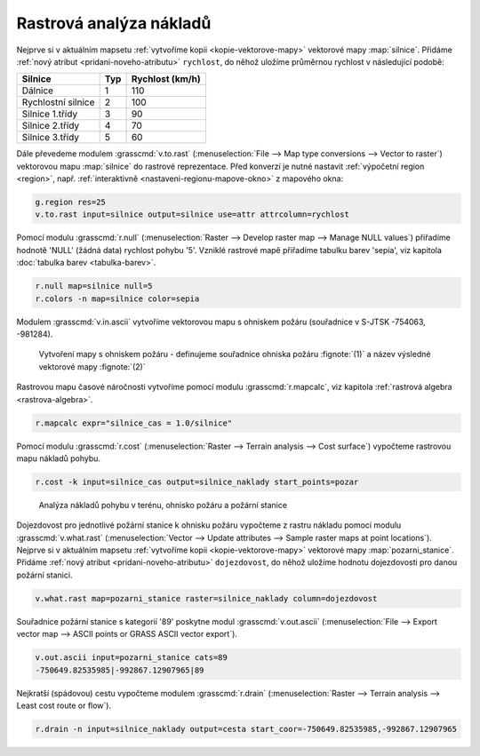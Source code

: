 Rastrová analýza nákladů
------------------------

Nejprve si v aktuálním mapsetu :ref:`vytvoříme kopii
<kopie-vektorove-mapy>` vektorové mapy :map:`silnice`. Přidáme
:ref:`nový atribut <pridani-noveho-atributu>` ``rychlost``, do něhož
uložíme průměrnou rychlost v následující podobě:

.. only:: latex
          
   .. tabularcolumns:: |p{3cm}|p{1.5cm}|p{4cm}|
                       
.. only:: html
                                 
   .. cssclass:: border

+----------------------+----------------+---------------------+
| Silnice              | Typ            | Rychlost (km/h)     |
+======================+================+=====================+
| Dálnice              | 1              | 110                 |
+----------------------+----------------+---------------------+
| Rychlostní silnice   | 2              | 100                 |
+----------------------+----------------+---------------------+
| Silnice 1.třídy      | 3              | 90                  |
+----------------------+----------------+---------------------+
| Silnice 2.třídy      | 4              | 70                  |
+----------------------+----------------+---------------------+
| Silnice 3.třídy      | 5              | 60                  |
+----------------------+----------------+---------------------+

.. figure:: images/field-calculator-speed.png
   :class: small
   :scale-latex: 50

   Příklad uložení atributu rychlosti pro dálnice (``typ = 1``)     

.. raw:: latex

   \newpage

.. notecmd:: Nastavení atributu rychlosti

   .. code-block:: bash

      v.db.addcolumn map=silnice column="rychlost integer"
      v.db.update map=silnice column=rychlost value=110 where="typ=1"
      v.db.update map=silnice column=rychlost value=100 where="typ=2"
      v.db.update map=silnice column=rychlost value=90  where="typ=3"
      v.db.update map=silnice column=rychlost value=70  where="typ=4"
      v.db.update map=silnice column=rychlost value=60  where="typ=5"             
      
Dále převedeme modulem :grasscmd:`v.to.rast` (:menuselection:`File -->
Map type conversions --> Vector to raster`) vektorovou mapu
:map:`silnice` do rastrové reprezentace. Před konverzí je nutné
nastavit :ref:`výpočetní region <region>`, např. :ref:`interaktivně
<nastaveni-regionu-mapove-okno>` z mapového okna:

.. code-block:: bash

                g.region res=25
                v.to.rast input=silnice output=silnice use=attr attrcolumn=rychlost

.. notegrass6::

   Místo parametru :option:`attrcolumn` použijte :option:`column`.
 
Pomocí modulu :grasscmd:`r.null` (:menuselection:`Raster --> Develop
raster map --> Manage NULL values`) přiřadíme hodnotě 'NULL' (žádná
data) rychlost pohybu '5'. Vzniklé rastrové mapě přiřadíme tabulku
barev 'sepia', viz kapitola :doc:`tabulka barev <tabulka-barev>`.

.. code-block:: bash

                r.null map=silnice null=5
                r.colors -n map=silnice color=sepia

.. figure:: images/grass-streets-speed.png
	    :scale-latex: 70

            Rasterizovaná síť silnic s atributem průměrné rychlosti

Modulem :grasscmd:`v.in.ascii` vytvoříme vektorovou mapu s ohniskem
požáru (souřadnice v S-JTSK -754063, -981284).

.. figure:: images/wxgui-v-in-ascii.png
            
            Vytvoření mapy s ohniskem požáru - definujeme souřadnice
            ohniska požáru :fignote:`(1)` a název výsledné vektorové mapy
            :fignote:`(2)`

.. notecmd:: Vytvoření vektorové mapy s ohniskem požáru
             
   .. code-block:: bash

      echo "-754063|-981284|1" | v.in.ascii input=- output=pozar
            
.. raw:: latex

   \newpage

Rastrovou mapu časové náročnosti vytvoříme pomocí modulu
:grasscmd:`r.mapcalc`, viz kapitola :ref:`rastrová algebra
<rastrova-algebra>`.

.. code-block:: bash

                r.mapcalc expr="silnice_cas = 1.0/silnice"

Pomocí modulu :grasscmd:`r.cost` (:menuselection:`Raster --> Terrain
analysis --> Cost surface`) vypočteme rastrovou mapu nákladů pohybu.

.. code-block:: bash

                r.cost -k input=silnice_cas output=silnice_naklady start_points=pozar

.. figure:: images/grass-streets-cost.png
   :class: middle
           
   Analýza nákladů pohybu v terénu, ohnisko požáru a požární stanice

Dojezdovost pro jednotlivé požární stanice k ohnisku požáru vypočteme
z rastru nákladu pomocí modulu :grasscmd:`v.what.rast`
(:menuselection:`Vector --> Update attributes --> Sample raster maps
at point locations`). Nejprve si v aktuálním mapsetu :ref:`vytvoříme
kopii <kopie-vektorove-mapy>` vektorové mapy
:map:`pozarni_stanice`. Přidáme :ref:`nový atribut
<pridani-noveho-atributu>` ``dojezdovost``, do něhož uložíme hodnotu
dojezdovosti pro danou požární stanici.

.. notecmd:: Přidání atributu dojezdovosti

   .. code-block:: bash

      v.db.addcolumn map=pozarni_stanice column="dojezdovost double precision"

.. code-block:: bash

   v.what.rast map=pozarni_stanice raster=silnice_naklady column=dojezdovost

.. figure:: images/grass-streets-nearest.png
   :scale-latex: 70
		      
   Nalezení požární stanice s nejmenší hodnotou dojezdovosti,
   tj. požární stanice s kategorií '89'

Souřadnice požární stanice s kategorií '89' poskytne modul
:grasscmd:`v.out.ascii` (:menuselection:`File --> Export vector map
--> ASCII points or GRASS ASCII vector export`).

.. code-block:: bash
                
   v.out.ascii input=pozarni_stanice cats=89                                       
   -750649.82535985|-992867.12907965|89          
   
Nejkratší (spádovou) cestu vypočteme modulem :grasscmd:`r.drain`
(:menuselection:`Raster --> Terrain analysis --> Least cost route or
flow`).

.. code-block:: bash

                r.drain -n input=silnice_naklady output=cesta start_coor=-750649.82535985,-992867.12907965

.. notegrass6:: 

   Místo parametru :option:`start_coor` použijte :option:`coor`.

.. figure:: images/grass-streets-path.png
   :class: middle
   :scale-latex: 60

   Výsledek, nejkratší cesta k požáru
            
.. figure:: images/grass-streets-path-3d.png
   :class: middle
   :scale-latex: 90
        
   Vizualizace rastrové mapy nákladů včetně nejkratší spádové cesty ve
   3D
